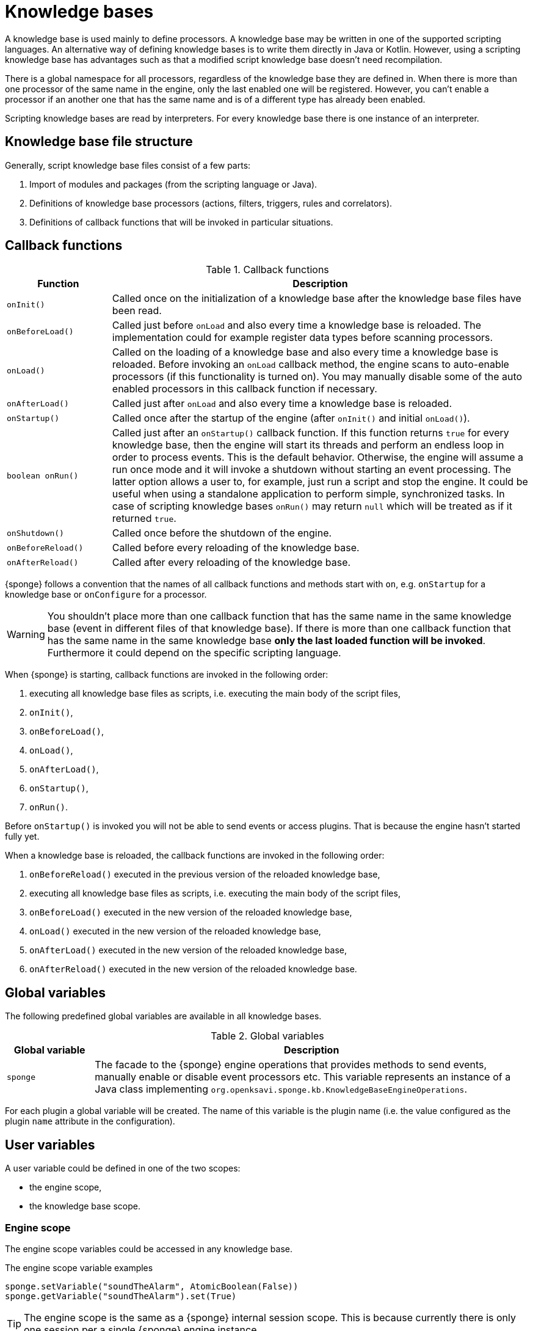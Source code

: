 = Knowledge bases
A knowledge base is used mainly to define processors. A knowledge base may be written in one of the supported scripting languages. An alternative way of defining knowledge bases is to write them directly in Java or Kotlin. However, using a scripting knowledge base has advantages such as that a modified script knowledge base doesn't need recompilation.

There is a global namespace for all processors, regardless of the knowledge base they are defined in. When there is more than one processor of the same name in the engine, only the last enabled one will be registered. However, you can't enable a processor if an another one that has the same name and is of a different type has already been enabled.

Scripting knowledge bases are read by interpreters. For every knowledge base there is one instance of an interpreter.

== Knowledge base file structure
Generally, script knowledge base files consist of a few parts:

. Import of modules and packages (from the scripting language or Java).
. Definitions of knowledge base processors (actions, filters, triggers, rules and correlators).
. Definitions of callback functions that will be invoked in particular situations.

== Callback functions

.Callback functions
[cols="1,4"]
|===
|Function |Description

|`onInit()`
|Called once on the initialization of a knowledge base after the knowledge base files have been read.

|`onBeforeLoad()`
|Called just before `onLoad` and also every time a knowledge base is reloaded. The implementation could for example register data types before scanning processors.

|`onLoad()`
|Called on the loading of a knowledge base and also every time a knowledge base is reloaded. Before invoking an `onLoad` callback method, the engine scans to auto-enable processors (if this functionality is turned on). You may manually disable some of the auto enabled processors in this callback function if necessary.

|`onAfterLoad()`
|Called just after `onLoad` and also every time a knowledge base is reloaded.

|`onStartup()`
|Called once after the startup of the engine (after `onInit()` and initial `onLoad()`).

|`boolean onRun()`
|Called just after an `onStartup()` callback function. If this function returns `true` for every knowledge base, then the engine will start its threads and perform an endless loop in order to process events. This is the default behavior. Otherwise, the engine will assume a run once mode and it will invoke a shutdown without starting an event processing. The latter option allows a user to, for example, just run a script and stop the engine. It could be useful when using a standalone application to perform simple, synchronized tasks. In case of scripting knowledge bases `onRun()` may return `null` which will be treated as if it returned `true`.

|`onShutdown()`
|Called once before the shutdown of the engine.

|`onBeforeReload()`
|Called before every reloading of the knowledge base.

|`onAfterReload()`
|Called after every reloading of the knowledge base.
|===

{sponge} follows a convention that the names of all callback functions and methods start with `on`, e.g. `onStartup` for a knowledge base or `onConfigure` for a processor.

WARNING: You shouldn't place more than one callback function that has the same name in the same knowledge base (event in different files of that knowledge base). If there is more than one callback function that has the same name in the same knowledge base *only the last loaded function will be invoked*. Furthermore it could depend on the specific scripting language.

When {sponge} is starting, callback functions are invoked in the following order:

. executing all knowledge base files as scripts, i.e. executing the main body of the script files,
. `onInit()`,
. `onBeforeLoad()`,
. `onLoad()`,
. `onAfterLoad()`,
. `onStartup()`,
. `onRun()`.

Before `onStartup()` is invoked you will not be able to send events or access plugins. That is because the engine hasn't started fully yet.

When a knowledge base is reloaded, the callback functions are invoked in the following order:

. `onBeforeReload()` executed in the previous version of the reloaded knowledge base,
. executing all knowledge base files as scripts, i.e. executing the main body of the script files,
. `onBeforeLoad()` executed in the new version of the reloaded knowledge base,
. `onLoad()` executed in the new version of the reloaded knowledge base,
. `onAfterLoad()` executed in the new version of the reloaded knowledge base,
. `onAfterReload()` executed in the new version of the reloaded knowledge base.

== Global variables
The following predefined global variables are available in all knowledge bases.

.Global variables
[cols="1,5"]
|===
|Global variable |Description

|`sponge`
|The facade to the {sponge} engine operations that provides methods to send events, manually enable or disable event processors etc. This variable represents an instance of a Java class implementing `org.openksavi.sponge.kb.KnowledgeBaseEngineOperations`.
|===

For each plugin a global variable will be created. The name of this variable is the plugin name (i.e. the value configured as the plugin `name` attribute in the configuration).

== User variables
A user variable could be defined in one of the two scopes:

* the engine scope,
* the knowledge base scope.

=== Engine scope
The engine scope variables could be accessed in any knowledge base.

.The engine scope variable examples
[source,python]
----
sponge.setVariable("soundTheAlarm", AtomicBoolean(False))
sponge.getVariable("soundTheAlarm").set(True)
----

TIP: The engine scope is the same as a {sponge} internal session scope. This is because currently there is only one session per a single {sponge} engine instance.

=== Knowledge base scope
The knowledge base scope variables may be accessed only in the knowledge base they are defined in.

.The knowledge base scope variable examples
[source,python]
----
hearbeatEventEntry = None

def onStartup():
    global hearbeatEventEntry
    hearbeatEventEntry = sponge.event("heartbeat").sendAfter(100, 1000)
----

== Engine facade

.Important engine facade properties and methods
[cols="1,3"]
|===
|Property / Method |Description

|`kb`
|The knowledge base to which belongs the script using this variable. This value represents an object of a Java class implementing `org.openksavi.sponge.kb.KnowledgeBase` (for script knowledge base it is `org.openksavi.sponge.kb.ScriptKnowledgeBase`).

|`interpreter`
|The knowledge base interpreter that has read the script using this variable. Generally it is an implementation of `org.openksavi.sponge.kb.KnowledgeBaseInterpreter`. In the case of a scripting knowledge base it returns an implementation of `org.openksavi.sponge.kb.ScriptKnowledgeBaseInterpreter`.

|`engine`
|The engine. This is the reference to the actual implementation of the `SpongeEngine` interface.

|`logger`
|The logger instance associated with the knowledge base. The name of this logger has the following format: `sponge.kb.<language>.<knowledgeBaseName>.global`, e.g. `sponge.kb.python.kb1.global`. Please note, that event processors and plugins have their own loggers (they are referenced as `self.logger`).

|`enable()`
|Enables the processor.

|`enableAll()`
|Enables processors.

|`disable()`
|Disables the processor.

|`disableAll()`
|Disables processors.

|`enableJava()`
|Enables the Java-based processor.

|`enableJavaAll()`
|Enables Java-based processors.

|`disableJava()`
|Disables the Java-based processor.

|`disableJavaAll()`
|Disables Java-based processors.

|`Object call(String actionName, List<Object> args)`
|Calls registered action with arguments.

|`ValueHolder<Object> callIfExists(String actionName, List<Object> args)`
|Calls the action if it exists. Returns the action result wrapped in a value holder or `null` if the action is not registered.

|`Map<String, ProvidedValue> provideActionArgs(String actionName, ProvideArgsParameters parameters)`
|Provides action arguments. Submits arguments and/or returns provided values along with value sets.

|`shutdown()`
|Shuts down the engine using the current thread.

|`requestShutdown()`
|Shuts down the engine using another thread.

|`reload()`
|Reloads script-based knowledge bases.

|`requestReload()`
|Reloads script-based knowledge bases using another thread.

|`boolean removeEvent(EventSchedulerEntry entry)`
|Removes the scheduled event.

|`getPlugin(String name)`
|Returns the plugin that has the specified name. Throws exception if not found.

|`getPlugin(Class<T> cls, String name)`
|Returns the plugin that has the specified name and type. Throws exception if not found.

|`getPlugin(Class<T> cls)`
|Returns the plugin that has the specified type. Throws exception if not found.

|`EventDefinition event(String name)`
|Creates a new event definition.

|`EventDefinition event(String name, EventClonePolicy policy)`
|Creates a new event definition.

|`EventDefinition event(Event event)`
|Creates a new event definition.

|`boolean has<Processor>(String name)`
|A set of methods returning `true` if a processor named `name` is registered. The actual methods are: `hasFilter`, `hasTrigger`, `hasRule`, `hasCorrelator`, `hasAction`.

|`setVariable(String name, Object value)`
|Sets the engine scope variable.

|`Object getVariable(String name)`
|Returns the value of the engine scope variable. Throws exception if not found.

|`T getVariable(Class<T> cls, String name)`
|Returns the value of the engine scope variable. Throws exception if not found.

|`T getVariable(String name, T defaultValue)`
|Returns the value of the engine scope variable or `defaultValue` if not found.

|`T getVariable(Class<T> cls, String name, T defaultValue)`
|Returns the value of the engine scope variable or `defaultValue` if not found.

|`removeVariable(String name)`
|Removes the engine scope variable.

|`boolean hasVariable(String name)`
|Returns `true` if the engine scope variable named `name` is defined.

|`setVariableIfNone(String name, Supplier<T> supplier)`
|Sets the engine scope variable if not set already.

|`version`
|The read-only property whose value is the engine version.

|`description`
|The read-only property whose value is the engine description.

|`statisticsSummary`
|The read-only property whose value is the engine statistics summary as a text.

|`get<_Processor_>Meta(String processorName)`
A set of methods that return processor metadata.

|`void selectCategory(String categoryName, ProcessorType processorType, ProcessorPredicate predicate)`
|Dynamically selects processors that are to assigned to the category.

|`void selectCategory(String categoryName, ProcessorPredicate predicate)`
|Dynamically selects processors of supported types that are to assigned to the category.

|`void addEventType(String eventTypeName, RecordType dataType)`
|Registers an event type as a record.
|===

For a complete list of available methods see the {spongeJavaDocUrl}/org/openksavi/sponge/EngineOperations.html[`EngineOperations`] and the {spongeJavaDocUrl}/org/openksavi/sponge/kb/KnowledgeBaseEngineOperations.html[`KnowledgeBaseEngineOperations`] Javadoc.

== Loading knowledge base files
The order of loading knowledge bases preserves the order specified in the configuration. Likewise the order of loading files of the same knowledge base preserves the order specified in the configuration.

A strategy of loading knowledge base files is provided by an instance of `KnowledgeBaseFileProvider`.

=== Default provider
The default provider is implemented by the `DefaultKnowledgeBaseFileProvider`.

Script knowledge base files are looked up in the file system as a relative or absolute path, then in the classpath, then in the file system relative to the XML configuration file parent directory and then in the file system relative to the {sponge} home directory. A knowledge base filename may contain wildcards (for files only, not directories), according to the https://docs.oracle.com/javase/tutorial/essential/io/fileOps.html#glob[glob pattern].

Wildcards are not supported for classpath resources by default.

This default behavior can be changed by providing a custom implementation of `KnowledgeBaseFileProvider` and passing it to the `setKnowledgeBaseFileProvider` method of the engine.

=== Spring based provider
The Spring based provider is implemented by the `SpringKnowledgeBaseFileProvider`. It will be automatically set if the `SpringEngineBuilder` is used. It additionally supports:

* the Spring `classpath*:` URL protocol for loading resources as well as other protocols supported by the Spring `PathMatchingResourcePatternResolver`,
* the {sponge} `spar` URL protocol for loading script knowledge base files from JAR archives located in a filesystem.

The `spar` protocol name is an acronym for SPonge ARchive. The `spar` protocol accepts wildcards both in an archive content path and in an archive file path itself.

.Example of loading knowledge base files from a JAR archive using the `spar` protocol
[source,java]
----
SpongeEngine engine = SpringSpongeEngine.builder().knowledgeBase("kb", "spar:kb-archive.jar!/*.py").build();
----

== Loading knowledge base from an additional file
{sponge} gives the possibility to define a knowledge base in a few files. In order to do that, in the configuration file in the `<engine>` section you may define which files should be loaded by adding `<file>` tags to `<knowledgeBase>`. Additional files could also be loaded from a knowledge base level.

[source,python]
----
sponge.kb.load("triggers.py")
----

NOTE: If the same name is used for a new processor, the previous definition will be replaced with the new one. However, this behavior could depend on the specific scripting language.

== Reloading
Sometimes a situation may happen that there will be a need for a dynamic modification of processors, for example to add a new rule or modify an existing one. It is possible to do it without the need of shutting down and then starting the system again.

When variables are used in a knowledge base and you don't want them to be changed after reloading of the knowledge base, you should place their definitions in `onInit()` callback functions rather than simply in the main script or in `onLoad()`. That is because the main script and `onLoad()` are always executed during reloading but `onInit()` function is not.

When reloading the system, the configuration file is not loaded again. If the changes in this file (e.g. registering a new plugin) are to be visible in the system, the only way is to restart.

When the {sponge} engine is being reloaded, the previously defined processors will not be removed from the registry. When a processor definition has changed in the file being reloaded, it will be auto-enabled (i.e. registered) once more with the new definition. If auto-enable is off, then `sponge.enable` method must be invoked. In that case `sponge.enable` should be placed in the `onLoad()` callback function.

If auto-enable is on (this is the default setting), then all processors will be enabled after reloading, even processors that have been manually disabled before.

WARNING: There is a limitation in reloading a knowledge base that defines event set processors (i.e. rules or correlators). When there are existing instances of event set processors, they will be dismissed.

Depending on the specific interactions and taking into account differences in the third-party implementations of scripting languages, reloading sometimes may lead to problems or side effects and it should be used carefully. For example if `onLoad` callback function definition is removed in the Python script file before reloading, the instance of this function that had been loaded before will still be present in the interpreter and will be invoked. That is because the scripts being reloaded run in the same interpreter instance.

== Use of many knowledge base files
As mentioned before, {sponge} provides the possibility to read a knowledge base from many files. Dividing a knowledge base into a few files allows in an easy way to separate some functionalities.

The order in which the files are loaded is important. The files will be loaded in such order in which they were placed in the configuration.

== Synchronization of processes in a knowledge base
{sponge} is a multi-threaded system. {sponge} engine operations are thread-safe. However, attention should be paid that processors defined in a knowledge base access any shared resources in a thread-safe way. This could be achieved in various ways using Java or scripting language mechanisms.

== Non script knowledge bases

Non script knowledge bases may be written in Java or Kotlin. Non script base processor classes follow the naming convention JAction, JTrigger, JKnowledgeBase etc for Java and KAction, KTrigger, KKnowledgeBase etc for Kotlin.

=== Java knowledge bases

.Example of sending events from within a Java knowledge base
[source,java]
----
public class TestKnowledgeBase extends JKnowledgeBase { // <1>

    public static class TestTrigger extends JTrigger { // <2>

        @Override
        public void onConfigure() {
            withEvent("e1");
        }

        @Override
        public void onRun(Event event) {
            getLogger().debug("Run");
        }
    }

    @Override
    public void onStartup() {
        getSponge().event("e1").set("mark", 1).sendAfter(1000); // <3>
    }
}
----
<1> The definition of the Java-based knowledge base class.
<2> The definition of the Java trigger.
<3> Makes an event of type (name) `e1` with an attribute `mark` set to `1` and schedules it to be sent after `1` second.

[discrete]
==== Maven configuration
Maven users will need to add the following dependency to their `pom.xml`:

[source,xml,subs="verbatim,attributes"]
----
<dependency>
    <groupId>org.openksavi.sponge</groupId>
    <artifactId>sponge-core</artifactId>
    <version>{projectVersion}</version>
</dependency>
----

=== Kotlin knowledge bases
Kotlin-based knowledge bases are currently supported only as non script knowledge bases.

.Example of a Kotlin knowledge base
[source,kotlin]
----
class Filters : KKnowledgeBase() {

    class ColorFilter : KFilter() {
        override fun onConfigure() {
            withEvent("e1")
        }
        override fun onAccept(event: Event): Boolean {
            logger.debug("Received event {}", event)
            val color: String? = event.get("color", null)
            if (color == null || color != "blue") {
                logger.debug("rejected")
                return false
            } else {
                logger.debug("accepted")
                return true
            }
        }
    }

    class ColorTrigger : KTrigger() {
        override fun onConfigure() {
            withEvent("e1")
        }
        override fun onRun(event: Event) {
            logger.debug("Received event {}", event)
        }
    }

    override fun onStartup() {
        sponge.event("e1").send()
        sponge.event("e1").set("color", "red").send()
        sponge.event("e1").set("color", "blue").send()
    }
}
----

In Kotlin knowledge bases there is no global variable `sponge`. Instead you have to use the `sponge` property.

See more examples of Kotlin-based knowledge bases in the `sponge-kotlin` project.

[discrete]
==== Maven configuration
Maven users will need to add the following dependency to their `pom.xml`:

[source,xml,subs="verbatim,attributes"]
----
<dependency>
    <groupId>org.openksavi.sponge</groupId>
    <artifactId>sponge-kotlin</artifactId>
    <version>{projectVersion}</version>
</dependency>
----

== Scripting knowledge bases interoperability
There are some limitation in the interoperability between scripting knowledge bases:

* You shouldn't pass knowledge base interpreter scope variables from one knowledge base to an another. Even if they are written in the same scripting language. This is because each knowledge base has its own instance of an interpreter.
* Data structures used for communicating between different knowledge bases should by rather Java types or simple types that would be handled smoothly by Java implementations of scripting languages. For example you shouldn't use a script-based plugin in knowledge bases other than the one in which this plugin has been defined.
* Using more than one knowledge base written in the same scripting language may, in certain situations, also cause problems, due to the internal implementations of scripting language interpreters.

== Useful knowledge base functions

.Make and send a new event.
[source,python]
----
sponge.event("alarm").set("severity", 10).send()
----

.Print registered (i.e. enabled) triggers.
[source,python]
----
print sponge.engine.triggers
----

.Print registered rule groups.
[source,python]
----
print sponge.engine.ruleGroups
----

.Print instances of the first rule group.
[source,python]
----
print sponge.engine.ruleGroups[0].rules
----

.Print registered correlator groups.
[source,python]
----
print sponge.engine.correlatorGroups
----

.Shutdown using a new thread.
[source,python]
----
sponge.requestShutdown()
----

.Print the engine statistics summary.
[source,python]
----
print sponge.engine.statisticsManager.summary
----

For more information see {sponge} Javadoc.

== Predefined knowledge base libraries
{sponge} provides a few predefined script files that may be used as one of files in your compatible (i.e. written in the same language) knowledge bases. For example you may use the Jython library in your XML configuration file: `<file>classpath*:org/openksavi/sponge/jython/jython_library.py</file>`. The `classpath*` notation is available only for Spring aware engines and allows to use Ant style (`*`) specifications for directories and files.

== Knowledge base versioning
You may specify a version number for a knowledge base as an integer. It could be useful for example to enforce version checking when calling actions via the REST API. You should set the version in the `onLoad` callback function. After editing the knowledge base file and before reloading the engine, you could increase the version number.

.Example of setting the knowledge base version.
[source,python]
----
def onLoad():
    sponge.kb.version = 1
----

== Naming conventions
The builder-style methods in the metadata classes follow the naming convention `with<Property>`, e.g. `BinaryType().withMimeType("image/png")`.

== Categories
Processors may be assigned to registered categories. Categories could be used in a client code to group processors independently of knowledge bases. This feature can be useful if you don't want to group processor by knowledge bases which requires more resources because each knowledge base has its own interpreter.

A registered category can be manually assigned to a processor in the processor configuration callback method `onConfigure` or dynamically by selecting processors that are to assigned to the category. The latter option could assign for example all processors defined in several knowledge bases to a single category in one line. Dynamic selection overwrites manual assigning.

NOTE: The dynamic selection of processors is supported only for actions, filters and triggers. It is not supported for event set processors.

.Example of registering categories and dynamically selecting processor categories by knowledge bases.
[source,python]
----
def onInit():
    sponge.addCategories(CategoryMeta("basic").withLabel("Basic"), CategoryMeta("extra").withLabel("Extra"))

def onLoad():
    sponge.selectCategory("basic", lambda processor: processor.kb.name in ("demo", "engine"))
    sponge.selectCategory("extra", ProcessorType.ACTION, lambda processor: processor.kb.name in ("demoExtra"))
----

.Example of manually assigning a processor to a category in a processor configuration.
[source,python]
----
class MyAction1(Action):
    def onConfigure(self):
        self.withLabel("MyAction 1").withCategory("myActions")
    def onCall(self, text):
        return None
----

== Extending Java-based processors and plugins in non-Java knowledge bases
Processors and plugins defined in non-Java languages can extend respectively Java-based processors and Java-based plugins. However this functionality is limited in different scripting languages.

.Support for extending Java-based processors and plugins in non-Java knowledge bases
[cols="1,5"]
|===
|Entity     |Python |Ruby |Groovy |JavaScript |Kotlin

|Action     |Yes    |Yes  |Yes    |No         |Yes
|Filter     |Yes    |Yes  |Yes    |No         |Yes
|Trigger    |Yes    |Yes  |Yes    |No         |Yes
|Rule       |No     |No   |No     |No         |No
|Correlator |Yes    |Yes  |Yes    |No         |Yes
|Plugin     |Yes    |Yes  |Yes    |No         |Yes
|===
